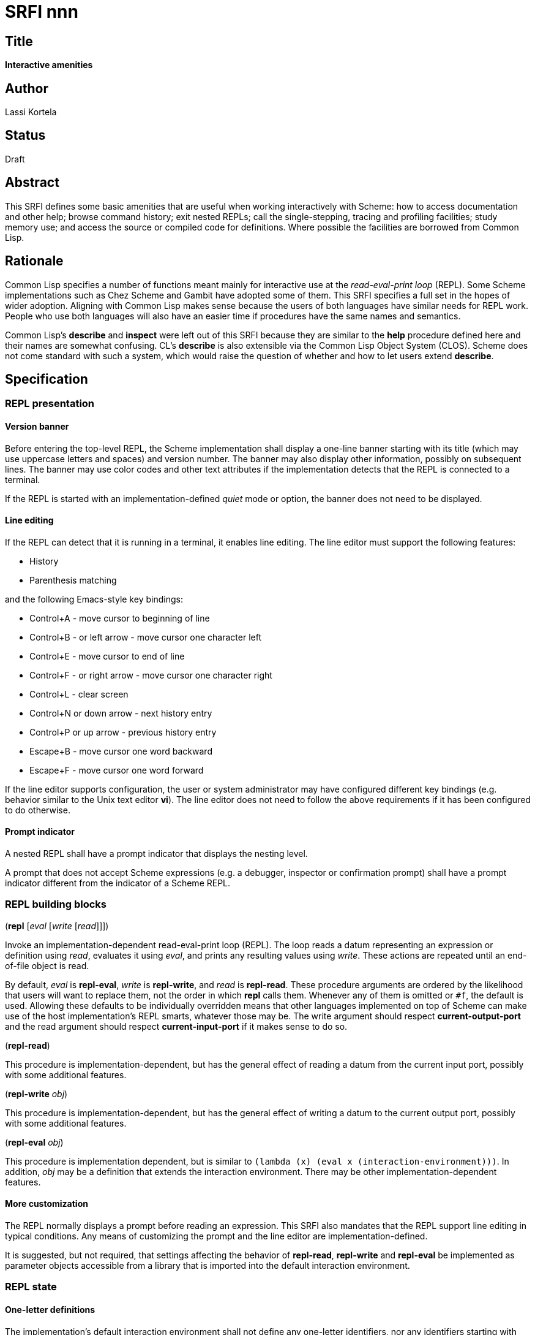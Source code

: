 = SRFI nnn
:toc: macro
:toc-title:

== Title

*Interactive amenities*

== Author

Lassi Kortela

== Status

Draft

== Abstract

This SRFI defines some basic amenities that are useful when working
interactively with Scheme: how to access documentation and other help;
browse command history; exit nested REPLs; call the single-stepping,
tracing and profiling facilities; study memory use; and access the
source or compiled code for definitions. Where possible the facilities
are borrowed from Common Lisp.

== Rationale

Common Lisp specifies a number of functions meant mainly for
interactive use at the _read-eval-print loop_ (REPL). Some Scheme
implementations such as Chez Scheme and Gambit have adopted some of
them. This SRFI specifies a full set in the hopes of wider adoption.
Aligning with Common Lisp makes sense because the users of both
languages have similar needs for REPL work. People who use both
languages will also have an easier time if procedures have the same
names and semantics.

Common Lisp's *describe* and *inspect* were left out of this SRFI
because they are similar to the *help* procedure defined here and
their names are somewhat confusing. CL's *describe* is also extensible
via the Common Lisp Object System (CLOS). Scheme does not come
standard with such a system, which would raise the question of whether
and how to let users extend *describe*.

== Specification

=== REPL presentation

==== Version banner

Before entering the top-level REPL, the Scheme implementation shall
display a one-line banner starting with its title (which may use
uppercase letters and spaces) and version number. The banner may also
display other information, possibly on subsequent lines. The banner
may use color codes and other text attributes if the implementation
detects that the REPL is connected to a terminal.

If the REPL is started with an implementation-defined _quiet_ mode or
option, the banner does not need to be displayed.

==== Line editing

If the REPL can detect that it is running in a terminal, it enables
line editing. The line editor must support the following features:

* History
* Parenthesis matching

and the following Emacs-style key bindings:

* Control+A - move cursor to beginning of line
* Control+B - or left arrow - move cursor one character left
* Control+E - move cursor to end of line
* Control+F - or right arrow - move cursor one character right
* Control+L - clear screen
* Control+N or down arrow - next history entry
* Control+P or up arrow - previous history entry
* Escape+B - move cursor one word backward
* Escape+F - move cursor one word forward

If the line editor supports configuration, the user or system
administrator may have configured different key bindings (e.g.
behavior similar to the Unix text editor *vi*). The line editor does
not need to follow the above requirements if it has been configured to
do otherwise.

==== Prompt indicator

A nested REPL shall have a prompt indicator that displays the nesting
level.

A prompt that does not accept Scheme expressions (e.g. a debugger,
inspector or confirmation prompt) shall have a prompt indicator
different from the indicator of a Scheme REPL.

=== REPL building blocks

(*repl* [_eval_ [_write_ [_read_]]])

Invoke an implementation-dependent read-eval-print loop (REPL). The
loop reads a datum representing an expression or definition using
_read_, evaluates it using _eval_, and prints any resulting values
using _write_. These actions are repeated until an end-of-file object
is read.

By default, _eval_ is *repl-eval*, _write_ is *repl-write*, and _read_
is *repl-read*. These procedure arguments are ordered by the
likelihood that users will want to replace them, not the order in
which *repl* calls them. Whenever any of them is omitted or `#f`, the
default is used. Allowing these defaults to be individually overridden
means that other languages implemented on top of Scheme can make use
of the host implementation's REPL smarts, whatever those may be. The
write argument should respect *current-output-port* and the read
argument should respect *current-input-port* if it makes sense to do
so.

(*repl-read*)

This procedure is implementation-dependent, but has the general effect
of reading a datum from the current input port, possibly with some
additional features.

(*repl-write* _obj_)

This procedure is implementation-dependent, but has the general effect
of writing a datum to the current output port, possibly with some
additional features.

(*repl-eval* _obj_)

This procedure is implementation dependent, but is similar to `(lambda
(x) (eval x (interaction-environment)))`. In addition, _obj_ may be a
definition that extends the interaction environment. There may be
other implementation-dependent features.

==== More customization

The REPL normally displays a prompt before reading an expression. This
SRFI also mandates that the REPL support line editing in typical
conditions. Any means of customizing the prompt and the line editor
are implementation-defined.

It is suggested, but not required, that settings affecting the
behavior of *repl-read*, *repl-write* and *repl-eval* be implemented
as parameter objects accessible from a library that is imported into
the default interaction environment.

=== REPL state

==== One-letter definitions

The implementation's default interaction environment shall not define
any one-letter identifiers, nor any identifiers starting with one
letter followed only by decimal digits. Those are reserved for users.

==== REPL history

Each form successfully read in by the REPL is preserved in a _history
entry_. The entry stores both the unevaluated form and any values that
were produced by evaluating the form. When a form is successfully read
but not successfully evaluated, no values are stored in that history
entry. If the exception object is available, it is stored instead. An
entry may additionally store implementation-defined information.

(*history-form* [_x_]) => object +
(*history-value* [_x_]) => object or `#f` +
(*history-values* [_x_]) => list of zero or more objects +
(*history-exception* [_x_]) => exception object or `#f`

These procedures get information from a history entry. *history-form*
gets the form read in, *history-value* gets the primary value (or `#f`
if there were no values), and *history-values* gets the full list of
all values (or the empty list if there were no values).
*history-exception* gets the exception object for an evaluation that
caused an error (or `#f` if evaluation succeeded or the exception
object cannot be retrieved).

One simple representation for a history entry is a `(form . values)`
pair. Then *history-form* gets the *car*, *history-value* gets the
*cadr*, and *history-values* gets the *cdr*. Exception objects are not
stored in this representation.

When a history entry is given as the argument, these procedures get
information from that entry. For a nonnegative exact integer argument
_n_ they use the _n_'th latest history entry where `0` is the latest
one, `1` is the one before that, etc. When the argument is omitted or
`#f`, it's the same as giving `0`.

(*history* [_n_])

This procedure returns a list of the last _n_ history entries for the
current REPL. The list is ordered so that the latest entry is last, so
e.g. `(last (history))` gets the latest history entry. If there are
fewer than _n_ entries in the history, it returns all the entries
there are. If _n_ is omitted or `#f`, the default is 10. If _n_ is
`#t`, the entire history is returned.

It is undefined whether or not:

* mutating the returned list mutates the history itself

* histories from prior REPL sessions are concatenated into the history
  of the current session

* concurrent REPLs use a shared history or separate histories

The implementation is free to throw out old entries from the history
once it gets too big but supporting a large history is encouraged. The
implementation is free to define more procedures for working with
history.

==== Exiting the REPL

(*exit*)

With no arguments, exit the Scheme implementation from within any
level of REPL nesting. The details of exiting are unspecified in this
SRFI. This definition of the *exit* procedure is intended to be fully
compatible with its definitions in R6RS, R7RS and future Scheme
standards.

Behavior with arguments is undefined in this SRFI.

(*top-level*)

With no arguments, exit and any all nested REPLs, returning to the
top-level REPL. If the implementation supports more than one
concurrent stack of nested REPLs, returns to the top of the current
stack, leaving other stacks intact.

Behavior with arguments is undefined in this SRFI.

Patterned after Emacs Lisp.

=== General interactive amenities

==== Opening an editor

(*ed* [_x_ [_library_]])

Open an interactive editor (or when an editor is not available, a
viewer).

If _x_ is missing of `#f`, open the default editor. If the editor is
in the background, bring it to the foreground in its current state. If
it is not running, start it up and bring it to the foreground.

If _x_ is a string (or a pathname, in Scheme implementations that have
pathname objects), open that file in an appropriate editor. Other open
files may be closed (asking to save them first) or may remain open
concurrently.

If _x_ a symbol, edits the definition of that identifier in the
current interaction environment if possible. One approach is to open
the source file containing the definition, at the line number of the
definition if possible.

On Unix the default editor is typically the text editor denoted by the
`EDITOR` environment variable. However the editor does not need to
come from that variable, and can even be a structural editor instead
of a text editor. The implementation may also opt to use a built-in
editor if it has one instead of starting an external editing program.

The implementation is free to use different editors and viewers for
different types of files or objects, perhaps selectively relying on
the Unix `open` command or Windows file associations for some file
types. One potential example is for an implementation with an image
data type to open an image editor when _x_ is an image. A bytevector
_x_ could be opened in a hex editor. The implementation may provide
build-time and/or run-time configuration options to set which editor
is used and with what options. On Unix, it is suggested that the
implementation have a `set-environment-variable` procedure and that
the text editor is configured by changing the value of `EDITOR` with
it, but this is not mandatory.

Patterned after Common Lisp.

==== Bug report

(*bug-report*)

Display information that is likely to be useful to copy and paste into
a bug report. The implementor knows best what is useful but likely
candidates are operating system and library versions, hardware
architecture as well as run-time and build-time configuration options.

The display should also say where and how to submit the report. Giving
the URL of a web page containing detailed instructions is probably the
best alternative at the time of writing. The traditional Unix workflow
of opening a text editor to write an email is no longer preferred by
most users and the `mail` command is often not properly configured.

The procedure shall not automatically send any information over the
network without the user's consent.

The procedure may take optional arguments that are not specified in
this SRFI.

==== Online help

(*help* [_thing_ [_kind_ [_place_]]])

Display online help.

With no arguments, display a capsule summary of how to find more help
and how to get out of situations that confuse newbies. This display
can contain e.g.:

* The URL for the implementation's website.
* The URL for the user's manual or documentation index.
* Quick guide on how to get more detailed help in the REPL.
* How to load source code.
* If there is a debugger, how to enter and exit it.
* How to exit Scheme.

With one argument, if the object *is not* a symbol or string, display
help or information about that object if possible. This can be as
simple as displaying the type or *write* representation of the object
if there is nothing better that can be shown.

With one argument, if the object *is* a symbol or a string, use it as
an identifier and display help about the definition of that identifier
in the current interaction environment.

With two arguments, the second argument is a symbol stating the _kind_
of thing to get help with. The values of _kind_ specified in this SRFI
are `binding`, `library`, `record`, `feature` and `topic`. The
implementation may optionally support as many other _kind_ values as
is useful. `binding` is meant for variables, procedures and macros
bound with _define_, _define-syntax_, etc. `library`, `record` and
`feature` are hopefully self-explanatory. `topic` is meant for general
"how-to" topics or parts of the system, such as the REPL, the debugger
or the GC.

If _kind_ is omitted or `#f`, the implementation should try `binding`
and optionally one or more other kinds. If only one _kind_ has a
matching _thing_, then it should display help for that thing. If more
than one _kind_ matches _thing_, then it should show a list of more
precise `(help ...)` commands that the user can copy and paste into
the REPL to get help with a particular _kind_ of _thing_ .

The optional third argument _place_ can be used to find help for
things that are not accessible from the current interaction
environment. For `binding`, _place_ is the library name.

Help does not have to be in English. The implementation can provide
help in more than one language; this SRFI does not specify how and
when the language can be changed. Implementations do not need to
provide comprehensive help, and do not need to have help accessible in
all configurations.

(*apropos* _key_ [_kind_ [_place_]])

(*apropos-list* _key_ [_kind_ [_place_]])

These procedures search for things named like _key_. The
implementation must accept string and symbol keys, using them for a
case-insensitive substring match. It may optionally accept other types
of keys for implementation-defined searches. The *apropos* procedure
displays the search results in a user-friendly manner, whereas
*apropos-list* returns them in a fresh list. The _kind_ and _place_
arguments work as for the *help* procedure. Giving a zero-length
string or the symbol with a zero-length name produces no matches.

Patterned after Common Lisp. Emacs Lisp also has several apropos
commands.

==== Debugging tools

(*room*)

Display information about the Scheme implementation's current memory
usage and memory management status (for example, heap sizes and
garbage collection cycles).

Without arguments the display should be a useful summary that fits on
a typical screen. The implementation may support optional arguments
that tailor what information is displayed and where.

Patterned after Common Lisp.

(*threads*)

Display information about the green threads, operating system threads
and operating system processes managed by the implementation.
Information about subprocesses may or may not be included.

Without arguments the display should be a useful summary that fits on
a typical screen.The implementation may support optional arguments
that tailor what information is displayed and where.

(*imports*) => list of library names

Return a fresh list of all library names imported into the current
interaction environment. Mutating the list must not alter the current
import set.

(*time* _form_) => result*

Evaluate _form_ and display how much time it took in seconds and
fractional seconds. Return any values produced by the evaluation.

It is undefined whether or not this works in a nested REPL.

Patterned after Common Lisp.

(*profile* _form_) => _result*_

Evaluate _form_ and display a table breaking down what fraction of the
run time was spent in each sub-procedure. Return any values produced
by the evaluation. The implementation will typically have to
instrument the code, which will make it run slower, but the profile is
often a tremendously useful guide for code optimization.

It is undefined whether or not this works in a nested REPL.

(*step* _form_) => result*

Run an interactive single-stepper through the evaluation of _form_.
Return any values resulting from the evaluation. If the implementation
does not support single-stepping or if this particular form cannot be
single-stepped right now, raise an error.

It is undefined whether or not this works in a nested REPL.

Patterned after Common Lisp.

(*trace* [symbol ...]) => list of symbols

With no arguments, return a fresh list of symbols naming the
procedures that are currently being traced. The list is sorted by
applying `string<` to the symbol names. If the implementation does not
support tracing then the list is always empty. Mutating the list must
not alter the trace set.

When one or more arguments are given, all of them must be symbols
corresponding to identifiers bounds to procedures in the current
interaction environment. The procedure ensures that tracing is enabled
for all of the named procedures. If this is not possible, an error is
raised and the trace set is not modified. If the implementation does
not supports tracing at all, giving one or more arguments always
raises an error. The return value is the list of arguments.

It is undefined whether or not this works in a nested REPL.

Patterned after Common Lisp.

(*untrace* [_symbol_ ...]) => list of symbols

With no arguments, untrace any and all currently traced procedures.

When one or more arguments are given, all of them must be symbols. The
procedure ensures that none of those procedures are traced. If
non-existent procedures or identifiers bound to non-procedures are
named, ignore those and silently succeed.

The return value is a fresh list of symbols naming all procedures that
were traced but no longer are as a result of this call. The list is
sorted by applying `string<` to the symbol names.

It is undefined whether or not this works in a nested REPL.

Patterned after Common Lisp.

(*disassemble* _proc_)

If _proc_ is a compiled procedure, display the bytecode or machine
code implementing it. Typically both the raw hexadecimal code and a
symbolic disassembly are shown side by side, but this is not
mandatory. Can also display other information about the procedure.
_proc_ can be a procedure object or a symbol naming a procedure; if it
is a symbol then the corresponding identifier is looked up in the
current interaction environment.

Patterned after Common Lisp.

== Implementation

Due to the nature of the topic, the implementation is necessarily
deeply system-dependent. A sample implementation is not provided since
there are almost no portable aspects.

== Acknowledgements

John Cowan designed and specified the REPL building block procedures.
He also provided valuable feedback which clarified the scope and
organization of the SRFI.

The Common Lisp standard provided a solid and time-tested foundation
that lets us avoid re-inventing the wheel.
